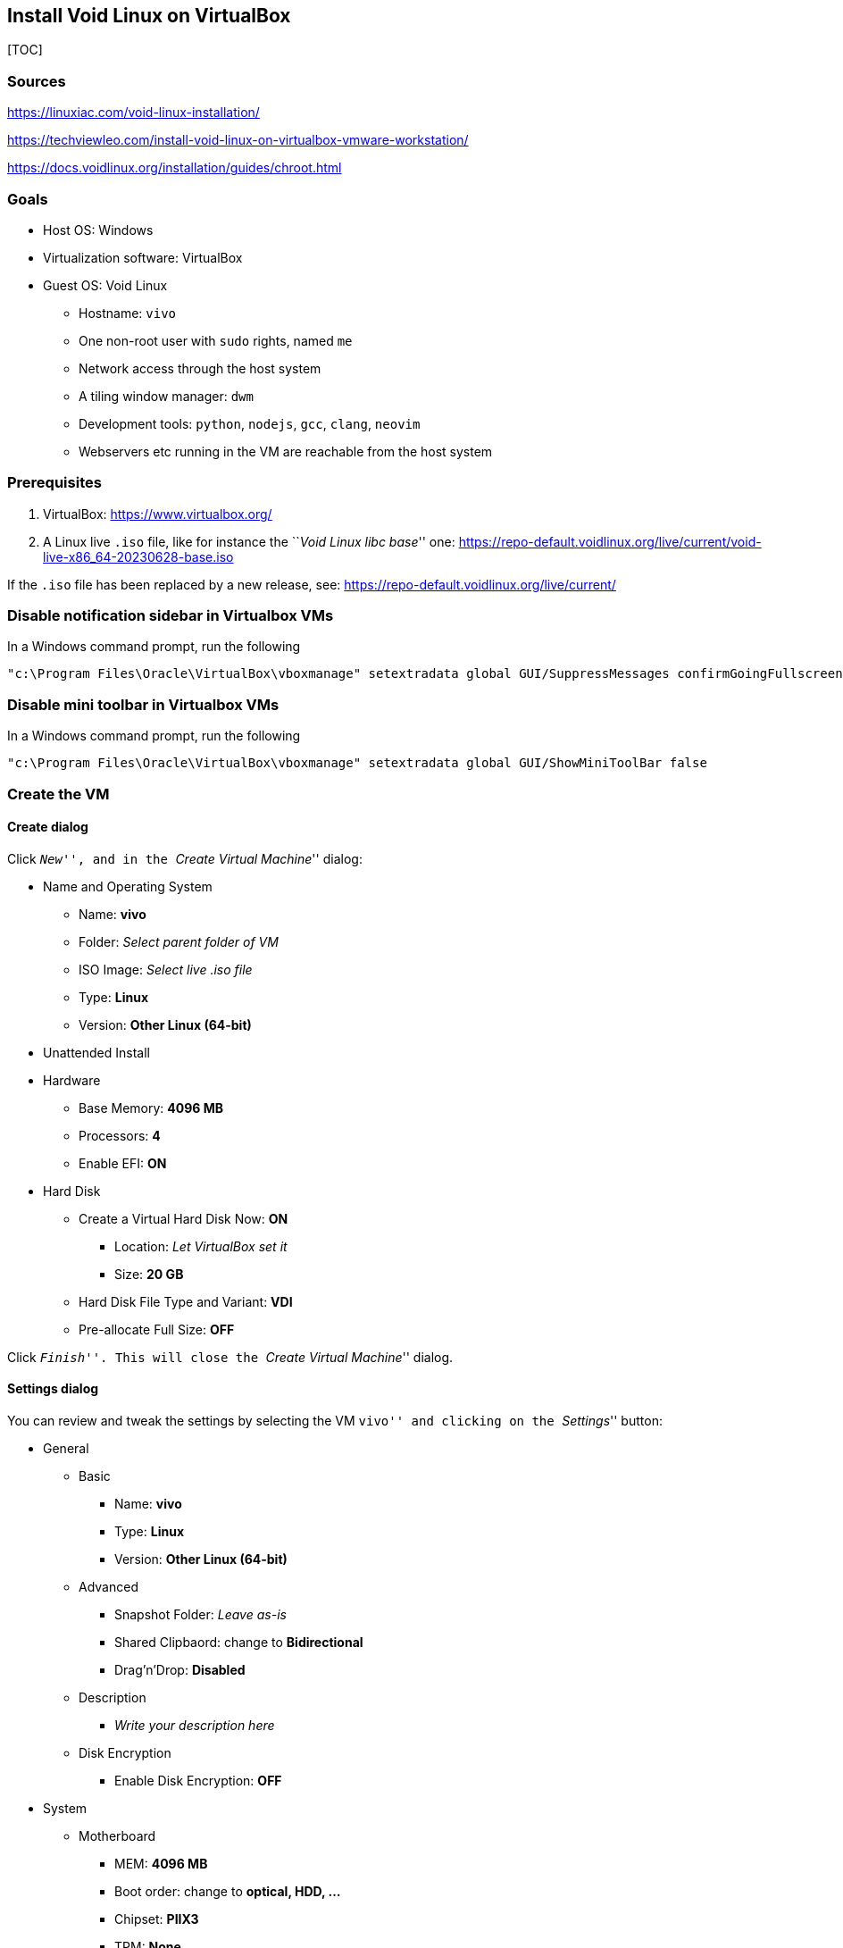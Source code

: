 == Install Void Linux on VirtualBox

{empty}[TOC]

=== Sources

https://linuxiac.com/void-linux-installation/

https://techviewleo.com/install-void-linux-on-virtualbox-vmware-workstation/

https://docs.voidlinux.org/installation/guides/chroot.html

=== Goals

* Host OS: Windows
* Virtualization software: VirtualBox
* Guest OS: Void Linux
** Hostname: `vivo`
** One non-root user with `sudo` rights, named `me`
** Network access through the host system
** A tiling window manager: `dwm`
** Development tools: `python`, `nodejs`, `gcc`, `clang`, `neovim`
** Webservers etc running in the VM are reachable from the host system

=== Prerequisites

[arabic]
. VirtualBox: https://www.virtualbox.org/
. A Linux live `.iso` file, like for instance the ``__Void Linux libc
base__'' one:
https://repo-default.voidlinux.org/live/current/void-live-x86_64-20230628-base.iso

If the `.iso` file has been replaced by a new release, see:
https://repo-default.voidlinux.org/live/current/

=== Disable notification sidebar in Virtualbox VMs

In a Windows command prompt, run the following

....
"c:\Program Files\Oracle\VirtualBox\vboxmanage" setextradata global GUI/SuppressMessages confirmGoingFullscreen,remindAboutMouseIntegration,remindAboutAutoCapture
....

=== Disable mini toolbar in Virtualbox VMs

In a Windows command prompt, run the following

....
"c:\Program Files\Oracle\VirtualBox\vboxmanage" setextradata global GUI/ShowMiniToolBar false
....

=== Create the VM

==== Create dialog

Click ``__New__'', and in the ``__Create Virtual Machine__'' dialog:

* Name and Operating System
** Name: *vivo*
** Folder: _Select parent folder of VM_
** ISO Image: _Select live .iso file_
** Type: *Linux*
** Version: *Other Linux (64-bit)*
* Unattended Install
* Hardware
** Base Memory: *4096 MB*
** Processors: *4*
** Enable EFI: *ON*
* Hard Disk
** Create a Virtual Hard Disk Now: *ON*
*** Location: _Let VirtualBox set it_
*** Size: *20 GB*
** Hard Disk File Type and Variant: *VDI*
** Pre-allocate Full Size: *OFF*

Click ``__Finish__''. This will close the ``__Create Virtual Machine__''
dialog.

==== Settings dialog

You can review and tweak the settings by selecting the VM ``vivo'' and
clicking on the ``__Settings__'' button:

* General
** Basic
*** Name: *vivo*
*** Type: *Linux*
*** Version: *Other Linux (64-bit)*
** Advanced
*** Snapshot Folder: _Leave as-is_
*** Shared Clipbaord: change to *Bidirectional*
*** Drag’n’Drop: *Disabled*
** Description
*** _Write your description here_ +
** Disk Encryption
*** Enable Disk Encryption: *OFF*
* System
** Motherboard
*** MEM: *4096 MB*
*** Boot order: change to *optical, HDD, …*
*** Chipset: *PIIX3*
*** TPM: *None*
*** Pointing device: *PS/2 mouse*
*** Extended features:
**** Enable I/O APIC: *ON*
**** Enable Hardware Clock in UTC Time: *ON*
**** Enable EFI: *ON*
**** Enable Secure Boot: *OFF*
** Processor
*** Processors: *4*
*** Execution Cap: *100%*
*** Extended Features:
**** Enable PAE/NX: *ON*
**** Enable Nested VT-x/AMD-V: *OFF*
** Acceleration
*** Paravirtualization Interface: *Default*
*** Enable Nested Paging: *ON*
* Display:
** Screen
*** Video Memory: *16 MB*
*** Monitor Count: *1*
*** Scale Factor: *100%*
*** Graphics controller: *VMSVGA*
*** Enable 3D Acceleration: *OFF*
** Remote Display
*** Enable Server: *OFF*
** Recording
*** Enable Recording: *OFF*
* Storage
** Controller: IDE
*** _Make sure the live .iso is selected_
** Controller: SATA
*** _The `vivo.vdi`should already be set here_
* Audio
** Enable Audio: change to *OFF*
* Network
** Adapter 1
*** Enable Network Adapter: *ON*
*** Attached to: *NAT*
*** Adapter type: _Let VirtualBox pick the type_
*** Cable Connected: *ON*
** Adapter 2
*** Enable Network Adapter: change to *ON*
*** Attached to: change to *Host-only Adapter*
*** Promiscuous Mode: *deny*
* Serial Ports
** Enable Serial Port: *OFF*
* USB
** Enable USB Controller: *ON*
** Type: *USB 2.0*
* Shared Folders
** _(Create and) select a folder to be shared between host and guest_
*** Read-only: *OFF*
*** Auto-mount: change to *ON*
* User Interface
** _Leave it as-is for now_

Click ``__OK__''. This closes the settings dialog.

==== Enable HPET

In a Windows command prompt, run the following command:

....
"c:\Program Files\Oracle\VirtualBox\vboxmanage" modifyvm vivo --hpet on
....

From the documentation at
https://www.virtualbox.org/manual/ch08.html#vboxmanage-modifyvm :

____
`--hpet=on | off`

Enables or disables a High Precision Event Timer (HPET) that can replace
a legacy system timer. This feature is disabled by default. Note HPET is
supported on Windows versions starting with Vista.
____

=== Boot the live `.iso` in the VM

In VirtualBox, select the VM ``__vivo__'' and click the ``__Start__''
button.

grub: choose first (default) option

Login with: - user: root - pwd: voidlinux

Set AZERTY keyboard:

....
loadkeys be-latin1
....

==== Install the guest OS

===== Basics

Partitioning

....
fdisk /dev/sda
....

Inside fdisk:

....
    --> g : create empty partition table
    --> n : new partition
    --> enter : partition #1
    --> enter : default first sector
    --> +550MB : the partition size instead of the requested last sector
    (--> Y : if fdisk asks to remove signature)
    --> t : change partition type
    --> 1 : EFI system partition
    --> n : new partition
    --> enter : partition #2
    --> enter : default first sector
    --> enter : default last sector
    (--> Y or N: if fdisk asks to remove signature)
    --> w : write partition table
....

TODO : document manual config steps: - format - xchroot - locale - hw
clock - enable dhcpcd - … ???

Write simple `/etc/sudoers` file. Grant `sudo` rights to `root` user and
`wheel` group. Grant rights to `wheel` group to run `shutdown` and
`reboot` without password. Note: the first line allows `root` to run
commands as another user: `sudo --user=NAME ...`

....
echo "root ALL=(ALL) ALL" > /etc/sudoers
echo "%wheel ALL=(ALL) ALL" >> /etc/sudoers
echo "%wheel ALL=NOPASSWD: /usr/bin/reboot, /usr/bin/shutdown" >> /etc/sudoers
....

Make sure group `vboxsf` exists:

....
groupadd -f vboxsf
....

Add user `me` and add it to the `wheel` and `vboxsf`groups:

....
useradd -m me
usermod -aG wheel,vboxsf me
passwd me
....

Install some packages

....
sudo xbps-install -Su time tmux curl wget zip unzip dos2unix fd ripgrep fzf lazygit htop base-devel clang python3 python3-pip go nodejs git vim neovim dialog openssh ffmpeg lighttpd asciidoc ruby-asciidocter hugo shellcheck moreutils xtools virtualbox-ose-guest
....

Enable vboxservice

....
sudo ln -s /etc/sv/vboxservice /var/service/
....

===== Window manager

Install xorg related packages:

....
sudo xbps-install -Su xorg xinit xfontsel unclutter numlockx font-inconsolata-otf font-firacode
....

Install `dwm`/`dmenu`/`st` dependencies:

....
sudo xbps-install -Su libXinerama-devel libXft-devel freetype-devel fontconfig-devel
....

Install modified version of `dwm`/`dmenu`/`st`. As user `me`:

....
cd
mkdir tools && cd tools
git clone https://github.com/bergoid/dwm.git
sudo ./rebuild
....

Create `~/.xinit`:

....
VBoxClient --vmsvga
VBoxClient --clipboard
xrandr --output Virtual1 --mode 1920x1080
setxkbmap be
numlockx &
unclutter -jitter 2 -noevents -root &
exec dwm
....

Note 2024-01-07: I needed to downgrade the package
`libgudev-238_1.x86_64.xbps` to `libgudev-237_1.x86_64.xbps`, for `xorg`
to start properly. This got fixed in Void Linux a couple of days later.

Set resolution of VM. First, power off VM. Next, in Windows command
prompt:

....
"c:\Program Files\Oracle\VirtualBox\vboxmanage" setextradata "vivo" "CustomVideoMode1" "1920x1080x24"
....

Start VM again.

Configure `grub`:

....
sudoedit /etc/default/grub
....

Find and set the variables as follows:

....
...
GRUB_TIMEOUT=0
...
GRUB_CMDLINE_LINUX_DEFAULT="loglevel=4 quiet video=1920x1080"
...
....

Update grub with the new config :

....
sudo grub-mkconfig -o /boot/grub/grub.cfg
....

===== Automatic login

(From:
https://wiki.voidlinux.org/voidlinux_en_all_2021-04/A/Automatic_Login_to_Graphical_Environment)

As `root`:

Create new autologin service. Copy from existing `tty1` service:

....
 cp -R /etc/sv/agetty-tty1 /etc/sv/agetty-autologin-tty1
....

Edit `/etc/sv/agetty-autologin-tty1/conf`, change the value of the
variable `GETTY_ARGS` into: `--autologin me --noclear`

If you are logged in on `tty1` right now, logout, switch to `tty2` (with
CTRL+ALT+F2) and re-login there.

Disable the regular `tty1` service and enable autologin:

....
rm /var/service/agetty-tty1
ln -s /etc/sv/agetty-autologin-tty1 /var/service
....

Now switch to `tty1` and you should already be logged in there
automatically.

===== TODO

[arabic]
. `hugonotes`
* unpushed changes at `hopi`?
** no
* `gtclone` it
* live server, monitoring changes
** look in `hopi`
*** `hugo serve`
* convert this `.md` to `.adoc` and add it
. `kickstart.nvim`
* install it
. nerdfonts
. `dwm`/`st`/`dmenu`/
* get latest versions
* apply patches:
** `dwm`:
*** clipboard?
*** KB-layout agnostic keyboard shortcuts
** `st`:
*** clipboard?
*** scrollback
*** colorschemes
*** wide glyph support
*** undercurl
*** copy command-line to clipboard with keyboard shortcut
** `dmenu`:
*** ?
* add to dotfiles

====== knockd

Add it to dotfiles

====== `vmwgfx` error during startup. See:

* https://old.reddit.com/r/virtualbox/comments/16s6dcl/suddenly_getting_error_vmwgfx_seems_to_be_running/
* https://forums.virtualbox.org/viewtopic.php?t=99390
* https://pastebin.com/Rq35KZNY
* `dmesg.log`:

....
[    1.637912] vmwgfx 0000:00:02.0: vgaarb: deactivate vga console
[    1.638934] vmwgfx 0000:00:02.0: [drm] FIFO at 0x00000000e1400000 size is 2048 kiB
[    1.638955] vmwgfx 0000:00:02.0: [drm] VRAM at 0x00000000e0000000 size is 16384 kiB
[    1.638963] vmwgfx 0000:00:02.0: [drm] Running on SVGA version 2.
[    1.638968] vmwgfx 0000:00:02.0: [drm] Capabilities: rect copy, cursor, cursor bypass, cursor bypass 2, alpha cursor, extended fifo, pitchlock, irq mask, gmr, traces, gmr2, screen object 2, command buffers, 
[    1.638971] vmwgfx 0000:00:02.0: [drm] *ERROR* vmwgfx seems to be running on an unsupported hypervisor.
[    1.638976] fbcon: Taking over console
[    1.638983] vmwgfx 0000:00:02.0: [drm] *ERROR* This configuration is likely broken.
[    1.638987] vmwgfx 0000:00:02.0: [drm] *ERROR* Please switch to a supported graphics device to avoid problems.
[    1.638992] vmwgfx 0000:00:02.0: [drm] DMA map mode: Caching DMA mappings.
[    1.639028] vmwgfx 0000:00:02.0: [drm] Legacy memory limits: VRAM = 16384 kB, FIFO = 2048 kB, surface = 507904 kB
[    1.639031] vmwgfx 0000:00:02.0: [drm] MOB limits: max mob size = 0 kB, max mob pages = 0
[    1.639033] vmwgfx 0000:00:02.0: [drm] Max GMR ids is 8192
[    1.639034] vmwgfx 0000:00:02.0: [drm] Max number of GMR pages is 1048576
[    1.639035] vmwgfx 0000:00:02.0: [drm] Maximum display memory size is 16384 kiB
[    1.639467] vmwgfx 0000:00:02.0: [drm] Screen Object display unit initialized
[    1.639914] vmwgfx 0000:00:02.0: [drm] Fifo max 0x00200000 min 0x00001000 cap 0x00000355
[    1.641133] vmwgfx 0000:00:02.0: [drm] Using command buffers with DMA pool.
[    1.641145] vmwgfx 0000:00:02.0: [drm] Available shader model: Legacy.
[    1.641988] [drm] Initialized vmwgfx 2.20.0 20211206 for 0000:00:02.0 on minor 0
[    1.645881] fbcon: vmwgfxdrmfb (fb0) is primary devicel

[    1.646063] Console: switching to colour frame buffer device 240x67
[    1.649915] vmwgfx 0000:00:02.0: [drm] fb0: vmwgfxdrmfb frame buffer device
....
